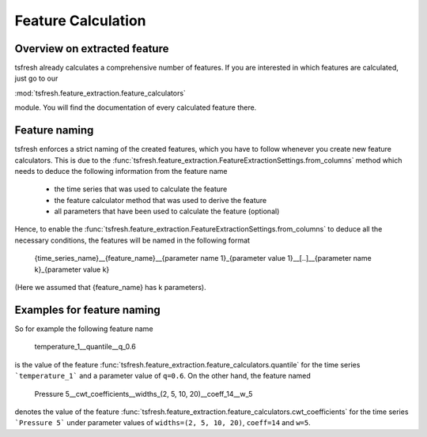 .. _feature-naming-label:

Feature Calculation
===================


Overview on extracted feature
'''''''''''''''''''''''''''''

tsfresh already calculates a comprehensive number of features. If you are interested in which features are calculated,
just go to our

:mod:`tsfresh.feature_extraction.feature_calculators`

module. You will find the documentation of every calculated feature there.


Feature naming
''''''''''''''

tsfresh enforces a strict naming of the created features, which you have to follow whenever you create new feature
calculators.
This is due to the :func:`tsfresh.feature_extraction.FeatureExtractionSettings.from_columns` method which needs to
deduce the following information from the feature name

    * the time series that was used to calculate the feature
    * the feature calculator method that was used to derive the feature
    * all parameters that have been used to calculate the feature (optional)

Hence, to enable the :func:`tsfresh.feature_extraction.FeatureExtractionSettings.from_columns` to deduce all the
necessary conditions, the features will be named in the following format

    {time_series_name}__{feature_name}__{parameter name 1}_{parameter value 1}__[..]__{parameter name k}_{parameter value k}

(Here we assumed that {feature_name} has k parameters).

Examples for feature naming
'''''''''''''''''''''''''''

So for example the following feature name

    temperature_1__quantile__q_0.6

is the value of the feature :func:`tsfresh.feature_extraction.feature_calculators.quantile` for the time series
```temperature_1``` and a parameter value of ``q=0.6``. On the other hand, the feature named

    Pressure 5__cwt_coefficients__widths_(2, 5, 10, 20)__coeff_14__w_5

denotes the value of the feature :func:`tsfresh.feature_extraction.feature_calculators.cwt_coefficients` for
the time series ```Pressure 5``` under parameter values of ``widths=(2, 5, 10, 20)``, ``coeff=14`` and ``w=5``.